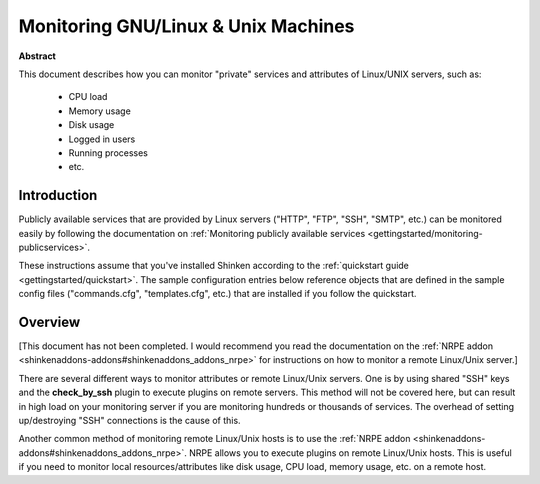 .. _gettingstarted/monitoring-linux:

======================================
 Monitoring GNU/Linux & Unix Machines 
======================================

**Abstract**

This document describes how you can monitor "private" services and attributes of Linux/UNIX servers, such as:

  * CPU load
  * Memory usage
  * Disk usage
  * Logged in users
  * Running processes
  * etc.


Introduction 
=============

Publicly available services that are provided by Linux servers ("HTTP", "FTP", "SSH", "SMTP", etc.) can be monitored easily by following the documentation on :ref:`Monitoring publicly available services <gettingstarted/monitoring-publicservices>`.

These instructions assume that you've installed Shinken according to the :ref:`quickstart guide <gettingstarted/quickstart>`. The sample configuration entries below reference objects that are defined in the sample config files ("commands.cfg", "templates.cfg", etc.) that are installed if you follow the quickstart.


Overview 
=========

[This document has not been completed. I would recommend you read the documentation on the :ref:`NRPE addon <shinkenaddons-addons#shinkenaddons_addons_nrpe>` for instructions on how to monitor a remote Linux/Unix server.]

There are several different ways to monitor attributes or remote Linux/Unix servers. One is by using shared "SSH" keys and the **check_by_ssh** plugin to execute plugins on remote servers. This method will not be covered here, but can result in high load on your monitoring server if you are monitoring hundreds or thousands of services. The overhead of setting up/destroying "SSH" connections is the cause of this.

.. image:: /_static/images/official/images/nrpe-shinken.png
   :scale: 90 %

Another common method of monitoring remote Linux/Unix hosts is to use the :ref:`NRPE addon <shinkenaddons-addons#shinkenaddons_addons_nrpe>`. NRPE allows you to execute plugins on remote Linux/Unix hosts. This is useful if you need to monitor local resources/attributes like disk usage, CPU load, memory usage, etc. on a remote host.

